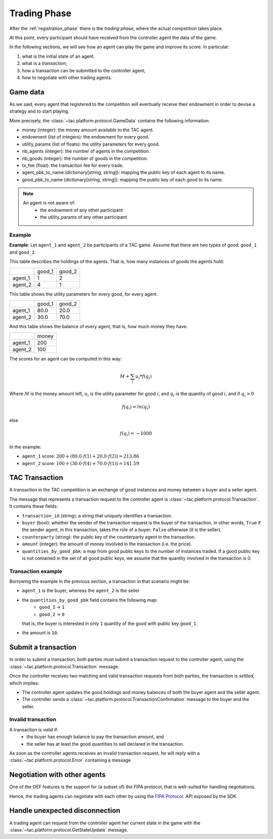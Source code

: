 .. _trading_phase:

Trading Phase
==================

After the :ref:`registration_phase` there is the *trading phase*, where the actual competition takes place.

At this point, every participant should have received from the controller agent the data of the game.

In the following sections, we will see how an agent can play the game and improve its score. In particular:

1. what is the initial state of an agent.
2. what is a *transaction*;
3. how a transaction can be submitted to the controller agent;
4. how to negotiate with other trading agents.


Game data
----------

As we said, every agent that registered to the competition will eventually receive their endowment
in order to devise a strategy and to start playing.

More precisely, the :class:`~tac.platform.protocol.GameData` contains the following information:

- money (integer): the money amount available to the TAC agent.
- endowment (list of integers): the endowment for every good.
- utility_params (list of floats): the utility parameters for every good.
- nb_agents (integer): the number of agents in the competition.
- nb_goods (integer): the number of goods in the competition.
- tx_fee (float): the transaction fee for every trade.
- agent_pbk_to_name (dictionary[string, string]): mapping the public key of each agent to its name.
- good_pbk_to_name (dictionary[string, string]): mapping the public key of each good to its name.

.. note::

    An agent is not aware of:
        - the endowment of any other participant
        - the utility_params of any other participant


Example
^^^^^^^

**Example**: Let ``agent_1`` and ``agent_2`` be participants of a TAC game.
Assume that there are two types of good: ``good_1`` and ``good_2``.

This table describes the holdings of the agents. That is, how many
instances of goods the agents hold:

+---------+--------+--------+
|         | good_1 | good_2 |
+---------+--------+--------+
| agent_1 | 1      | 2      |
+---------+--------+--------+
| agent_2 | 4      | 1      |
+---------+--------+--------+


This table shows the utility parameters for every good, for every agent.

+---------+--------+--------+
|         | good_1 | good_2 |
+---------+--------+--------+
| agent_1 | 80.0   | 20.0   |
+---------+--------+--------+
| agent_2 | 30.0   | 70.0   |
+---------+--------+--------+


And this table shows the balance of every agent, that is, how much money they have.

+---------+-------+
|         | money |
+---------+-------+
| agent_1 | 200   |
+---------+-------+
| agent_2 | 100   |
+---------+-------+

The scores for an agent can be computed in this way:

.. math:: M + \sum_i u_i * f(q_i)

Where :math:`M` is the money amount left, :math:`u_i` is the utility parameter for good :math:`i`, and :math:`q_i` is
the quantity of good :math:`i`, and if :math:`q_i > 0`

.. math:: f(q_i) = ln(q_i)

else

.. math:: f(q_i) = - 1000

In the example:

- ``agent_1`` score: :math:`200 + (80.0 \cdot f(1) + 20.0 \cdot f(2)) = 213.86`
- ``agent_2`` score: :math:`100 + (30.0 \cdot f(4) + 70.0 \cdot f(1)) = 141.59`


TAC Transaction
----------------

A transaction in the TAC competition is an exchange of good instances and money between a buyer and a seller agent.

The message that represents a transaction request to the controller agent
is :class:`~tac.platform.protocol.Transaction`. It contains these fields:

- ``transaction_id`` (string): a string that uniquely identifies a transaction.
- ``buyer`` (bool): whether the sender of the transaction request is the buyer of the transaction.
  in other words, ``True`` if the sender agent, in this transaction, takes the role of a buyer; ``False`` otherwise
  (it is the seller).
- ``counterparty`` (string): the public key of the counterparty agent in the transaction.
- ``amount`` (integer): the amount of money involved in the transaction (i.e. the price).
- ``quantities_by_good_pbk``: a map from good public keys to the number of instances traded.
  If a good public key is not contained in the set of all good public keys, we assume that the quantity involved in the transaction is 0.


Transaction example
^^^^^^^^^^^^^^^^^^^

Borrowing the example in the previous section, a transaction in that scenario might be:

- ``agent_1`` is the buyer, whereas the ``agent_2`` is the seller
- the ``quantities_by_good_pbk`` field contains the following map:
    * ``good_1`` -> ``1``
    * ``good_2`` -> ``0``

  that is, the buyer is interested in only ``1`` quantity of the good with public key ``good_1``.
- the amount is ``10``.


Submit a transaction
---------------------

In order to submit a transaction, both parties must submit a transaction request to the controller agent, using the
:class:`~tac.platform.protocol.Transaction` message.

Once the controller receives two matching and valid transaction requests from both parties,
the transaction is *settled*, which implies:

- The controller agent updates the good holdings and money balances of both the buyer agent and the seller agent.
- The controller sends a :class:`~tac.platform.protocol.TransactionConfirmation` message to the buyer and the seller.


Invalid transaction
^^^^^^^^^^^^^^^^^^^

A transaction is *valid* if:
 - the buyer has enough balance to pay the transaction amount, and
 - the seller has at least the good quantities to sell declared in the transaction.


As soon as the controller agents receives an invalid transaction request, he will reply with
a :class:`~tac.platform.protocol.Error` containing a message


Negotiation with other agents
------------------------------

One of the OEF features is the support for (a subset of) the FIPA protocol, that is well-suited for
handling negotiations.

Hence, the trading agents can negotiate with each other by using the
`FIPA Protocol <https://fetchai.github.io/oef-sdk-python/user/communication-protocols.html#using-fipa-for-negotiation>`_.
API exposed by the SDK.


Handle unexpected disconnection
--------------------------------

A trading agent can request from the controller agent her current state in the game with the :class:`~tac.platform.protocol.GetStateUpdate` message.
